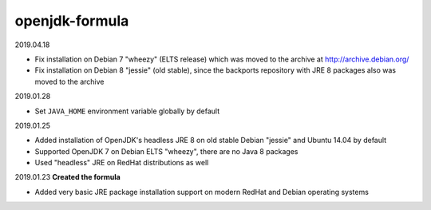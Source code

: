 openjdk-formula
===============

2019.04.18

- Fix installation on Debian 7 "wheezy" (ELTS release) which was moved to the
  archive at http://archive.debian.org/
- Fix installation on Debian 8 "jessie" (old stable), since the backports
  repository with JRE 8 packages also was moved to the archive

2019.01.28

- Set ``JAVA_HOME`` environment variable globally by default

2019.01.25

- Added installation of OpenJDK's headless JRE 8 on old stable Debian "jessie"
  and Ubuntu 14.04 by default
- Supported OpenJDK 7 on Debian ELTS "wheezy", there are no Java 8 packages
- Used "headless" JRE on RedHat distributions as well

2019.01.23 **Created the formula**

- Added very basic JRE package installation support on modern RedHat and Debian
  operating systems
